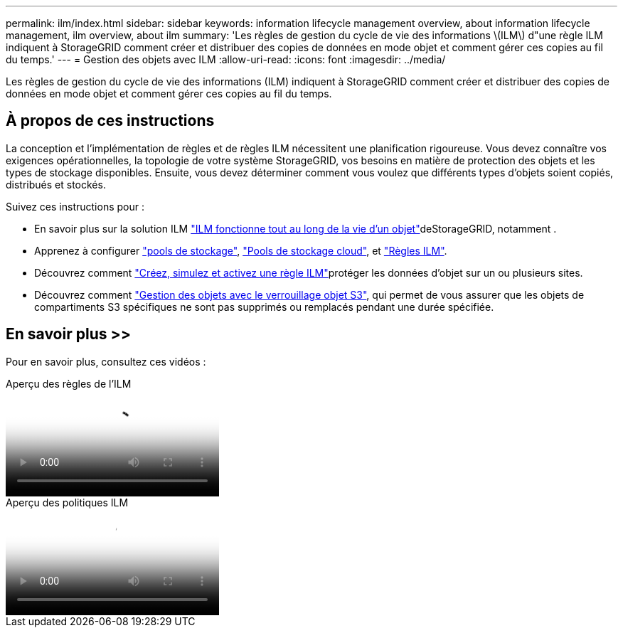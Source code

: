 ---
permalink: ilm/index.html 
sidebar: sidebar 
keywords: information lifecycle management overview, about information lifecycle management, ilm overview, about ilm 
summary: 'Les règles de gestion du cycle de vie des informations \(ILM\) d"une règle ILM indiquent à StorageGRID comment créer et distribuer des copies de données en mode objet et comment gérer ces copies au fil du temps.' 
---
= Gestion des objets avec ILM
:allow-uri-read: 
:icons: font
:imagesdir: ../media/


[role="lead"]
Les règles de gestion du cycle de vie des informations (ILM) indiquent à StorageGRID comment créer et distribuer des copies de données en mode objet et comment gérer ces copies au fil du temps.



== À propos de ces instructions

La conception et l'implémentation de règles et de règles ILM nécessitent une planification rigoureuse. Vous devez connaître vos exigences opérationnelles, la topologie de votre système StorageGRID, vos besoins en matière de protection des objets et les types de stockage disponibles. Ensuite, vous devez déterminer comment vous voulez que différents types d'objets soient copiés, distribués et stockés.

Suivez ces instructions pour :

* En savoir plus sur la solution ILM link:how-ilm-operates-throughout-objects-life.html["ILM fonctionne tout au long de la vie d'un objet"]deStorageGRID, notamment .
* Apprenez à configurer link:what-storage-pool-is.html["pools de stockage"], link:what-cloud-storage-pool-is.html["Pools de stockage cloud"], et link:what-ilm-rule-is.html["Règles ILM"].
* Découvrez comment link:creating-ilm-policy.html["Créez, simulez et activez une règle ILM"]protéger les données d'objet sur un ou plusieurs sites.
* Découvrez comment link:managing-objects-with-s3-object-lock.html["Gestion des objets avec le verrouillage objet S3"], qui permet de vous assurer que les objets de compartiments S3 spécifiques ne sont pas supprimés ou remplacés pendant une durée spécifiée.




== En savoir plus >>

Pour en savoir plus, consultez ces vidéos :

.Aperçu des règles de l'ILM
video::9872d38f-80b3-4ad4-9f79-b1ff008760c7[panopto]
.Aperçu des politiques ILM
video::e768d4da-da88-413c-bbaa-b1ff00874d10[panopto]